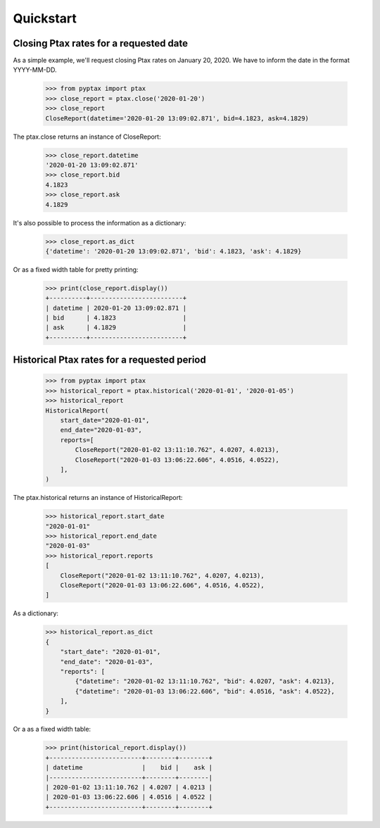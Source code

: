 Quickstart
==========

Closing Ptax rates for a requested date
---------------------------------------

As a simple example, we'll request closing Ptax rates on January 20, 2020.
We have to inform the date in the format YYYY-MM-DD.

    >>> from pyptax import ptax
    >>> close_report = ptax.close('2020-01-20')
    >>> close_report
    CloseReport(datetime='2020-01-20 13:09:02.871', bid=4.1823, ask=4.1829)

The ptax.close returns an instance of CloseReport:

    >>> close_report.datetime
    '2020-01-20 13:09:02.871'
    >>> close_report.bid
    4.1823
    >>> close_report.ask
    4.1829

It's also possible to process the information as a dictionary:

    >>> close_report.as_dict
    {'datetime': '2020-01-20 13:09:02.871', 'bid': 4.1823, 'ask': 4.1829}

Or as a fixed width table for pretty printing:

    >>> print(close_report.display())
    +----------+-------------------------+
    | datetime | 2020-01-20 13:09:02.871 |
    | bid      | 4.1823                  |
    | ask      | 4.1829                  |
    +----------+-------------------------+

Historical Ptax rates for a requested period
--------------------------------------------

    >>> from pyptax import ptax
    >>> historical_report = ptax.historical('2020-01-01', '2020-01-05')
    >>> historical_report
    HistoricalReport(
        start_date="2020-01-01",
        end_date="2020-01-03",
        reports=[
            CloseReport("2020-01-02 13:11:10.762", 4.0207, 4.0213),
            CloseReport("2020-01-03 13:06:22.606", 4.0516, 4.0522),
        ],
    )

The ptax.historical returns an instance of HistoricalReport:

    >>> historical_report.start_date
    "2020-01-01"
    >>> historical_report.end_date
    "2020-01-03"
    >>> historical_report.reports
    [
        CloseReport("2020-01-02 13:11:10.762", 4.0207, 4.0213),
        CloseReport("2020-01-03 13:06:22.606", 4.0516, 4.0522),
    ]

As a dictionary:

    >>> historical_report.as_dict
    {
        "start_date": "2020-01-01",
        "end_date": "2020-01-03",
        "reports": [
            {"datetime": "2020-01-02 13:11:10.762", "bid": 4.0207, "ask": 4.0213},
            {"datetime": "2020-01-03 13:06:22.606", "bid": 4.0516, "ask": 4.0522},
        ],
    }

Or a as a fixed width table:

    >>> print(historical_report.display())
    +-------------------------+--------+--------+
    | datetime                |    bid |    ask |
    |-------------------------+--------+--------|
    | 2020-01-02 13:11:10.762 | 4.0207 | 4.0213 |
    | 2020-01-03 13:06:22.606 | 4.0516 | 4.0522 |
    +-------------------------+--------+--------+
